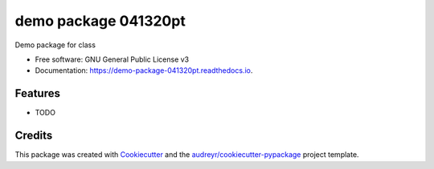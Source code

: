 =====================
demo package 041320pt
=====================


.. image:: https://img.shields.io/pypi/v/demo_package_041320pt.svg
        :target: https://pypi.python.org/pypi/demo_package_041320pt

.. image:: https://img.shields.io/travis/jirvingphd/demo_package_041320pt.svg
        :target: https://travis-ci.com/jirvingphd/demo_package_041320pt

.. image:: https://readthedocs.org/projects/demo-package-041320pt/badge/?version=latest
        :target: https://demo-package-041320pt.readthedocs.io/en/latest/?badge=latest
        :alt: Documentation Status




Demo package for class


* Free software: GNU General Public License v3
* Documentation: https://demo-package-041320pt.readthedocs.io.


Features
--------

* TODO

Credits
-------

This package was created with Cookiecutter_ and the `audreyr/cookiecutter-pypackage`_ project template.

.. _Cookiecutter: https://github.com/audreyr/cookiecutter
.. _`audreyr/cookiecutter-pypackage`: https://github.com/audreyr/cookiecutter-pypackage
